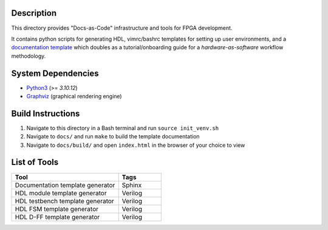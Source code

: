 Description
===========

This directory provides "Docs-as-Code" infrastructure and tools for FPGA
development.

It contains python scripts for generating HDL, vimrc/bashrc templates for
setting up user environments, and a `documentation template
<https://roajonny.github.io/index.html>`_ which doubles as
a tutorial/onboarding guide for a *hardware-as-software* workflow methodology.

System Dependencies
===================

* `Python3 <https://docs.python-guide.org/starting/install3/linux/>`_ (>= *3.10.12*)
* `Graphviz <https://graphviz.org/download/>`_ (graphical rendering engine)

Build Instructions
==================

#. Navigate to this directory in a Bash terminal and run ``source init_venv.sh``
#. Navigate to ``docs/`` and run ``make`` to build the template documentation
#. Navigate to ``docs/build/`` and open ``index.html`` in the browser of your
   choice to view

List of Tools
=============

.. list-table::
   :widths: 50 20
   :header-rows: 1

   * - Tool
     - Tags
   * - Documentation template generator
     - Sphinx
   * - HDL module template generator
     - Verilog
   * - HDL testbench template generator
     - Verilog 
   * - HDL FSM template generator
     - Verilog
   * - HDL D-FF template generator
     - Verilog
